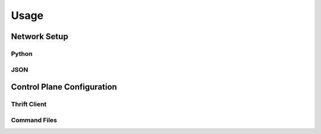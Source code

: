Usage
=====

Network Setup
-------------

Python
++++++

JSON
++++

Control Plane Configuration
---------------------------

Thrift Client
+++++++++++++

Command Files
+++++++++++++